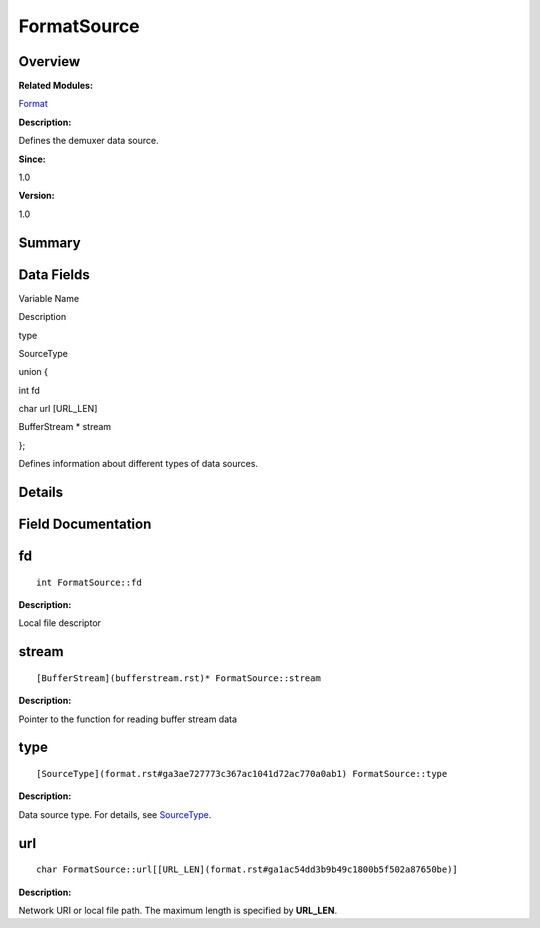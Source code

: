 FormatSource
============

**Overview**\ 
--------------

**Related Modules:**

`Format <format.rst>`__

**Description:**

Defines the demuxer data source.

**Since:**

1.0

**Version:**

1.0

**Summary**\ 
-------------

Data Fields
-----------

.. raw:: html

   <table>

.. raw:: html

   <thead align="left">

.. raw:: html

   <tr id="row1613403606084835">

.. raw:: html

   <th class="cellrowborder" valign="top" width="50%" id="mcps1.1.3.1.1">

.. raw:: html

   <p id="p472802673084835">

Variable Name

.. raw:: html

   </p>

.. raw:: html

   </th>

.. raw:: html

   <th class="cellrowborder" valign="top" width="50%" id="mcps1.1.3.1.2">

.. raw:: html

   <p id="p1966326085084835">

Description

.. raw:: html

   </p>

.. raw:: html

   </th>

.. raw:: html

   </tr>

.. raw:: html

   </thead>

.. raw:: html

   <tbody>

.. raw:: html

   <tr id="row738113921084835">

.. raw:: html

   <td class="cellrowborder" valign="top" width="50%" headers="mcps1.1.3.1.1 ">

.. raw:: html

   <p id="p320719351084835">

type

.. raw:: html

   </p>

.. raw:: html

   </td>

.. raw:: html

   <td class="cellrowborder" valign="top" width="50%" headers="mcps1.1.3.1.2 ">

.. raw:: html

   <p id="p1000720170084835">

SourceType

.. raw:: html

   </p>

.. raw:: html

   </td>

.. raw:: html

   </tr>

.. raw:: html

   <tr id="row86011175084835">

.. raw:: html

   <td class="cellrowborder" valign="top" width="50%" headers="mcps1.1.3.1.1 ">

.. raw:: html

   <p id="p10681898084835">

.. raw:: html

   </p>

.. raw:: html

   </td>

.. raw:: html

   <td class="cellrowborder" valign="top" width="50%" headers="mcps1.1.3.1.2 ">

.. raw:: html

   <p id="p1959493610084835">

union {

.. raw:: html

   </p>

.. raw:: html

   </td>

.. raw:: html

   </tr>

.. raw:: html

   <tr id="row495325954084835">

.. raw:: html

   <td class="cellrowborder" valign="top" width="50%" headers="mcps1.1.3.1.1 ">

  

.. raw:: html

   </td>

.. raw:: html

   <td class="cellrowborder" valign="top" width="50%" headers="mcps1.1.3.1.2 ">

.. raw:: html

   <p id="p1805485256084835">

int fd

.. raw:: html

   </p>

.. raw:: html

   </td>

.. raw:: html

   </tr>

.. raw:: html

   <tr id="row2075347042084835">

.. raw:: html

   <td class="cellrowborder" valign="top" width="50%" headers="mcps1.1.3.1.1 ">

  

.. raw:: html

   </td>

.. raw:: html

   <td class="cellrowborder" valign="top" width="50%" headers="mcps1.1.3.1.2 ">

.. raw:: html

   <p id="p881547841084835">

char url [URL_LEN]

.. raw:: html

   </p>

.. raw:: html

   </td>

.. raw:: html

   </tr>

.. raw:: html

   <tr id="row1791639536084835">

.. raw:: html

   <td class="cellrowborder" valign="top" width="50%" headers="mcps1.1.3.1.1 ">

  

.. raw:: html

   </td>

.. raw:: html

   <td class="cellrowborder" valign="top" width="50%" headers="mcps1.1.3.1.2 ">

.. raw:: html

   <p id="p1422545273084835">

BufferStream \* stream

.. raw:: html

   </p>

.. raw:: html

   </td>

.. raw:: html

   </tr>

.. raw:: html

   <tr id="row692051822084835">

.. raw:: html

   <td class="cellrowborder" valign="top" width="50%" headers="mcps1.1.3.1.1 ">

.. raw:: html

   <p id="p1831026417084835">

.. raw:: html

   </p>

.. raw:: html

   </td>

.. raw:: html

   <td class="cellrowborder" valign="top" width="50%" headers="mcps1.1.3.1.2 ">

.. raw:: html

   <p id="p376002917084835">

};

.. raw:: html

   </p>

.. raw:: html

   <p id="p1172510347084835">

Defines information about different types of data sources.

.. raw:: html

   </p>

.. raw:: html

   </td>

.. raw:: html

   </tr>

.. raw:: html

   </tbody>

.. raw:: html

   </table>

**Details**\ 
-------------

**Field Documentation**\ 
-------------------------

fd
--

::

   int FormatSource::fd

**Description:**

Local file descriptor

stream
------

::

   [BufferStream](bufferstream.rst)* FormatSource::stream

**Description:**

Pointer to the function for reading buffer stream data

type
----

::

   [SourceType](format.rst#ga3ae727773c367ac1041d72ac770a0ab1) FormatSource::type

**Description:**

Data source type. For details, see
`SourceType <format.rst#ga3ae727773c367ac1041d72ac770a0ab1>`__.

url
---

::

   char FormatSource::url[[URL_LEN](format.rst#ga1ac54dd3b9b49c1800b5f502a87650be)]

**Description:**

Network URI or local file path. The maximum length is specified by
**URL_LEN**.
